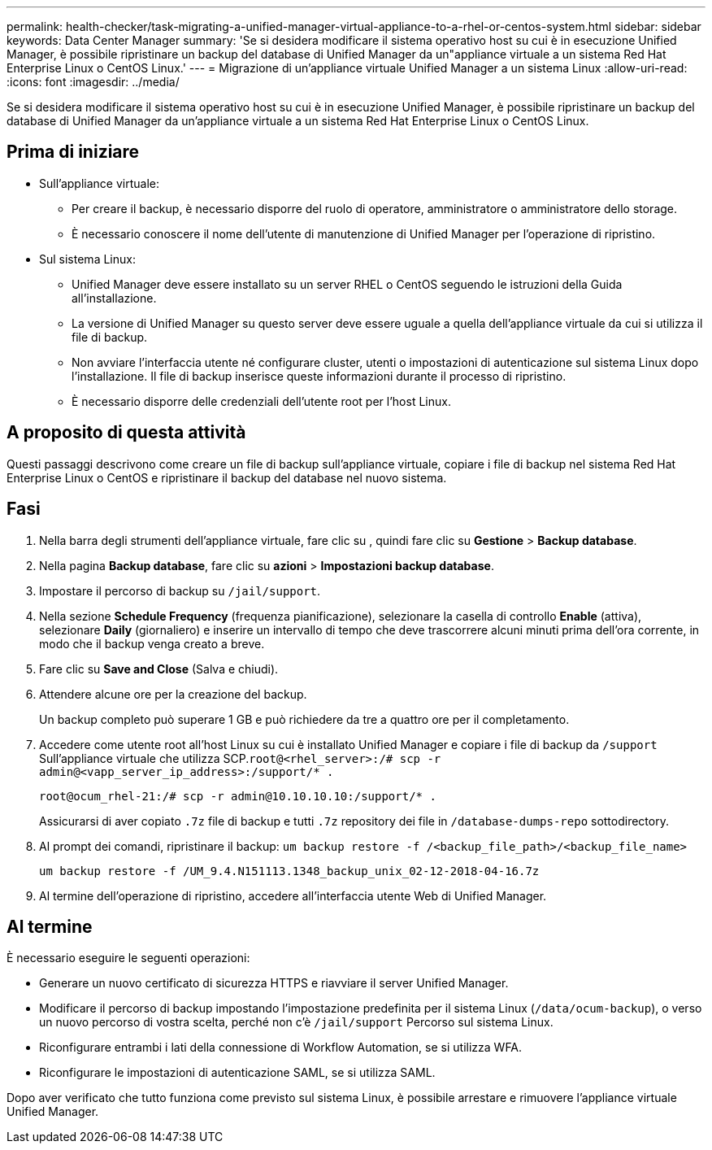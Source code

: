 ---
permalink: health-checker/task-migrating-a-unified-manager-virtual-appliance-to-a-rhel-or-centos-system.html 
sidebar: sidebar 
keywords: Data Center Manager 
summary: 'Se si desidera modificare il sistema operativo host su cui è in esecuzione Unified Manager, è possibile ripristinare un backup del database di Unified Manager da un"appliance virtuale a un sistema Red Hat Enterprise Linux o CentOS Linux.' 
---
= Migrazione di un'appliance virtuale Unified Manager a un sistema Linux
:allow-uri-read: 
:icons: font
:imagesdir: ../media/


[role="lead"]
Se si desidera modificare il sistema operativo host su cui è in esecuzione Unified Manager, è possibile ripristinare un backup del database di Unified Manager da un'appliance virtuale a un sistema Red Hat Enterprise Linux o CentOS Linux.



== Prima di iniziare

* Sull'appliance virtuale:
+
** Per creare il backup, è necessario disporre del ruolo di operatore, amministratore o amministratore dello storage.
** È necessario conoscere il nome dell'utente di manutenzione di Unified Manager per l'operazione di ripristino.


* Sul sistema Linux:
+
** Unified Manager deve essere installato su un server RHEL o CentOS seguendo le istruzioni della Guida all'installazione.
** La versione di Unified Manager su questo server deve essere uguale a quella dell'appliance virtuale da cui si utilizza il file di backup.
** Non avviare l'interfaccia utente né configurare cluster, utenti o impostazioni di autenticazione sul sistema Linux dopo l'installazione. Il file di backup inserisce queste informazioni durante il processo di ripristino.
** È necessario disporre delle credenziali dell'utente root per l'host Linux.






== A proposito di questa attività

Questi passaggi descrivono come creare un file di backup sull'appliance virtuale, copiare i file di backup nel sistema Red Hat Enterprise Linux o CentOS e ripristinare il backup del database nel nuovo sistema.



== Fasi

. Nella barra degli strumenti dell'appliance virtuale, fare clic su *image:../media/clusterpage-settings-icon.gif[""]*, quindi fare clic su *Gestione* > *Backup database*.
. Nella pagina *Backup database*, fare clic su *azioni* > *Impostazioni backup database*.
. Impostare il percorso di backup su `/jail/support`.
. Nella sezione *Schedule Frequency* (frequenza pianificazione), selezionare la casella di controllo *Enable* (attiva), selezionare *Daily* (giornaliero) e inserire un intervallo di tempo che deve trascorrere alcuni minuti prima dell'ora corrente, in modo che il backup venga creato a breve.
. Fare clic su *Save and Close* (Salva e chiudi).
. Attendere alcune ore per la creazione del backup.
+
Un backup completo può superare 1 GB e può richiedere da tre a quattro ore per il completamento.

. Accedere come utente root all'host Linux su cui è installato Unified Manager e copiare i file di backup da `/support` Sull'appliance virtuale che utilizza SCP.`root@<rhel_server>:/# scp -r admin@<vapp_server_ip_address>:/support/* .`
+
`root@ocum_rhel-21:/# scp -r admin@10.10.10.10:/support/* .`

+
Assicurarsi di aver copiato `.7z` file di backup e tutti `.7z` repository dei file in `/database-dumps-repo` sottodirectory.

. Al prompt dei comandi, ripristinare il backup: `um backup restore -f /<backup_file_path>/<backup_file_name>`
+
`um backup restore -f /UM_9.4.N151113.1348_backup_unix_02-12-2018-04-16.7z`

. Al termine dell'operazione di ripristino, accedere all'interfaccia utente Web di Unified Manager.




== Al termine

È necessario eseguire le seguenti operazioni:

* Generare un nuovo certificato di sicurezza HTTPS e riavviare il server Unified Manager.
* Modificare il percorso di backup impostando l'impostazione predefinita per il sistema Linux (`/data/ocum-backup`), o verso un nuovo percorso di vostra scelta, perché non c'è `/jail/support` Percorso sul sistema Linux.
* Riconfigurare entrambi i lati della connessione di Workflow Automation, se si utilizza WFA.
* Riconfigurare le impostazioni di autenticazione SAML, se si utilizza SAML.


Dopo aver verificato che tutto funziona come previsto sul sistema Linux, è possibile arrestare e rimuovere l'appliance virtuale Unified Manager.
